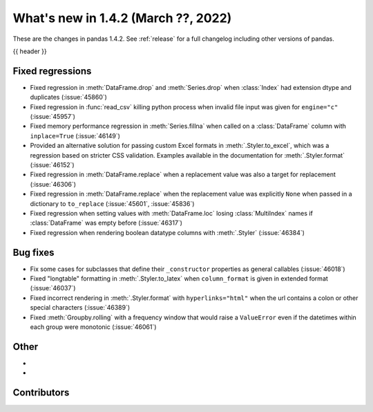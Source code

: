 .. _whatsnew_142:

What's new in 1.4.2 (March ??, 2022)
------------------------------------

These are the changes in pandas 1.4.2. See :ref:`release` for a full changelog
including other versions of pandas.

{{ header }}

.. ---------------------------------------------------------------------------

.. _whatsnew_142.regressions:

Fixed regressions
~~~~~~~~~~~~~~~~~
- Fixed regression in :meth:`DataFrame.drop` and :meth:`Series.drop` when :class:`Index` had extension dtype and duplicates (:issue:`45860`)
- Fixed regression in :func:`read_csv` killing python process when invalid file input was given for ``engine="c"`` (:issue:`45957`)
- Fixed memory performance regression in :meth:`Series.fillna` when called on a :class:`DataFrame` column with ``inplace=True`` (:issue:`46149`)
- Provided an alternative solution for passing custom Excel formats in :meth:`.Styler.to_excel`, which was a regression based on stricter CSS validation. Examples available in the documentation for :meth:`.Styler.format` (:issue:`46152`)
- Fixed regression in :meth:`DataFrame.replace` when a replacement value was also a target for replacement (:issue:`46306`)
- Fixed regression in :meth:`DataFrame.replace` when the replacement value was explicitly ``None`` when passed in a dictionary to ``to_replace`` (:issue:`45601`, :issue:`45836`)
- Fixed regression when setting values with :meth:`DataFrame.loc` losing :class:`MultiIndex` names if :class:`DataFrame`  was empty before (:issue:`46317`)
- Fixed regression when rendering boolean datatype columns with :meth:`.Styler` (:issue:`46384`)

.. ---------------------------------------------------------------------------

.. _whatsnew_142.bug_fixes:

Bug fixes
~~~~~~~~~
- Fix some cases for subclasses that define their ``_constructor`` properties as general callables (:issue:`46018`)
- Fixed "longtable" formatting in :meth:`.Styler.to_latex` when ``column_format`` is given in extended format (:issue:`46037`)
- Fixed incorrect rendering in :meth:`.Styler.format` with ``hyperlinks="html"`` when the url contains a colon or other special characters (:issue:`46389`)
- Fixed :meth:`Groupby.rolling` with a frequency window that would raise a ``ValueError`` even if the datetimes within each group were monotonic (:issue:`46061`)

.. ---------------------------------------------------------------------------

.. _whatsnew_142.other:

Other
~~~~~
-
-

.. ---------------------------------------------------------------------------

.. _whatsnew_142.contributors:

Contributors
~~~~~~~~~~~~

.. contributors:: v1.4.1..v1.4.2|HEAD
